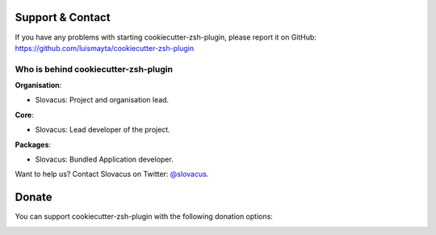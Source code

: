 
Support & Contact
=================

If you have any problems with starting cookiecutter-zsh-plugin, please report it on GitHub: https://github.com/luismayta/cookiecutter-zsh-plugin


Who is behind cookiecutter-zsh-plugin
-------------------------------------

**Organisation**:

* Slovacus: Project and organisation lead.

**Core**:

* Slovacus: Lead developer of the project.

**Packages**:

* Slovacus: Bundled Application developer.

Want to help us? Contact Slovacus on Twitter: `@slovacus <https://twitter.com/slovacus>`_.


Donate
======

You can support cookiecutter-zsh-plugin with the following donation options:

.. image:: https://img.shields.io/badge/patreon-donate-yellow.svg
  :target: https://patreon.com/cookiecutter-zsh-plugin
.. image:: https://img.shields.io/badge/paypal-donate-yellow.svg
  :target: https://paypal.me/luismayta
